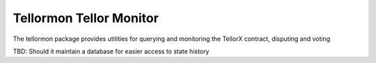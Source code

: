 Tellormon Tellor Monitor
========================

The tellormon package provides utilities for querying and monitoring the
TellorX contract, disputing and voting

TBD: Should it maintain a database for easier access to state history

